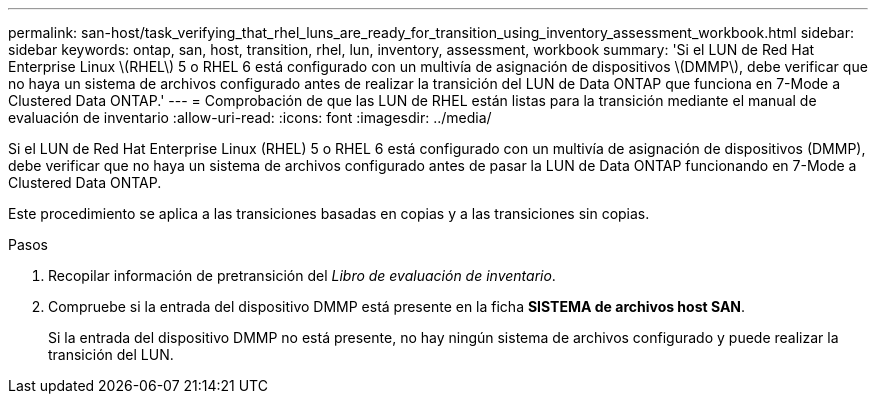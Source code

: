 ---
permalink: san-host/task_verifying_that_rhel_luns_are_ready_for_transition_using_inventory_assessment_workbook.html 
sidebar: sidebar 
keywords: ontap, san, host, transition, rhel, lun, inventory, assessment, workbook 
summary: 'Si el LUN de Red Hat Enterprise Linux \(RHEL\) 5 o RHEL 6 está configurado con un multivía de asignación de dispositivos \(DMMP\), debe verificar que no haya un sistema de archivos configurado antes de realizar la transición del LUN de Data ONTAP que funciona en 7-Mode a Clustered Data ONTAP.' 
---
= Comprobación de que las LUN de RHEL están listas para la transición mediante el manual de evaluación de inventario
:allow-uri-read: 
:icons: font
:imagesdir: ../media/


[role="lead"]
Si el LUN de Red Hat Enterprise Linux (RHEL) 5 o RHEL 6 está configurado con un multivía de asignación de dispositivos (DMMP), debe verificar que no haya un sistema de archivos configurado antes de pasar la LUN de Data ONTAP funcionando en 7-Mode a Clustered Data ONTAP.

Este procedimiento se aplica a las transiciones basadas en copias y a las transiciones sin copias.

.Pasos
. Recopilar información de pretransición del _Libro de evaluación de inventario_.
. Compruebe si la entrada del dispositivo DMMP está presente en la ficha *SISTEMA de archivos host SAN*.
+
Si la entrada del dispositivo DMMP no está presente, no hay ningún sistema de archivos configurado y puede realizar la transición del LUN.


